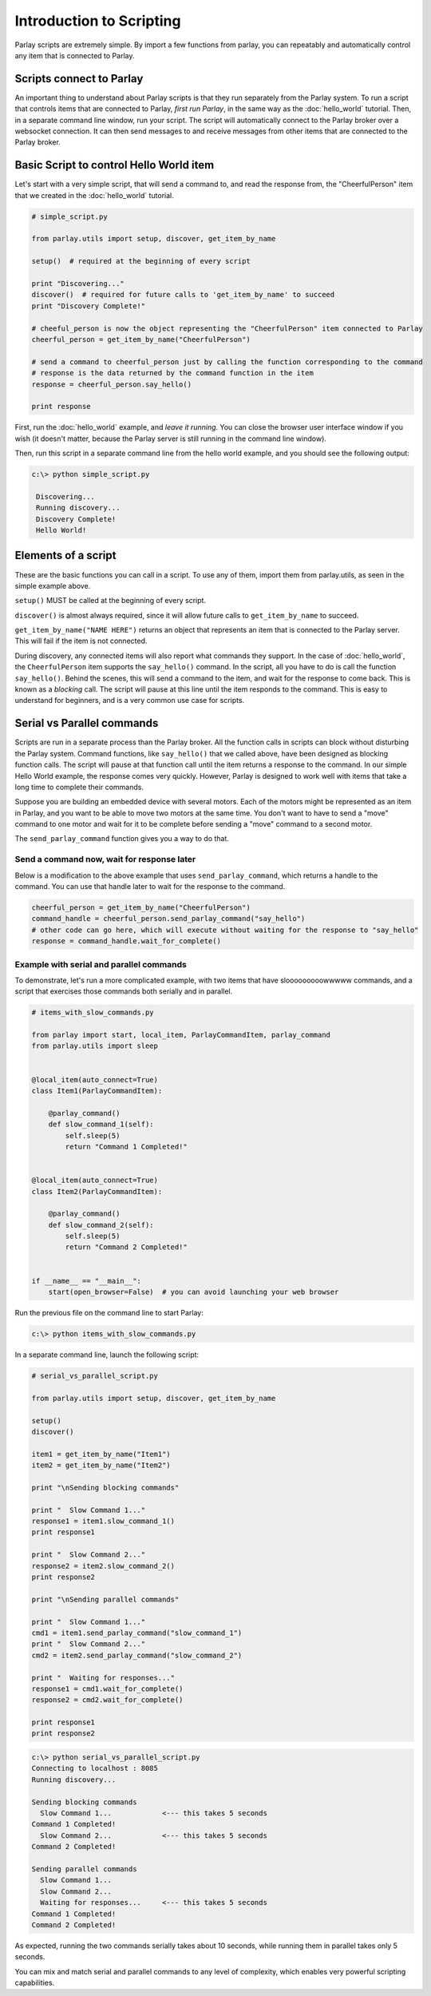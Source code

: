 =========================
Introduction to Scripting
=========================

Parlay scripts are extremely simple. By import a few functions from
parlay, you can repeatably and automatically control any item that is
connected to Parlay.

Scripts connect to Parlay
-------------------------

An important thing to understand about Parlay scripts is that they run
separately from the Parlay system. To run a script that controls items
that are connected to Parlay, *first run Parlay*, in the same way as the
:doc:`hello_world` tutorial. Then, in a separate command line
window, run your script. The script will automatically connect to the
Parlay broker over a websocket connection. It can then send messages to
and receive messages from other items that are connected to the Parlay
broker.

Basic Script to control Hello World item
----------------------------------------

Let's start with a very simple script, that will send a command to, and
read the response from, the "CheerfulPerson" item that we created in the
:doc:`hello_world` tutorial.

.. code:: python

    # simple_script.py

    from parlay.utils import setup, discover, get_item_by_name

    setup()  # required at the beginning of every script

    print "Discovering..."
    discover()  # required for future calls to 'get_item_by_name' to succeed
    print "Discovery Complete!"

    # cheeful_person is now the object representing the "CheerfulPerson" item connected to Parlay
    cheerful_person = get_item_by_name("CheerfulPerson")

    # send a command to cheerful_person just by calling the function corresponding to the command
    # response is the data returned by the command function in the item
    response = cheerful_person.say_hello()

    print response

First, run the :doc:`hello_world` example, and *leave it
running*. You can close the browser user interface window if you wish
(it doesn't matter, because the Parlay server is still running in the
command line window).

Then, run this script in a separate command line from the hello world
example, and you should see the following output:

.. code:: bash

    c:\> python simple_script.py

     Discovering...
     Running discovery...
     Discovery Complete!
     Hello World!

Elements of a script
--------------------

These are the basic functions you can call in a script. To use any of
them, import them from parlay.utils, as seen in the simple example
above.

``setup()`` MUST be called at the beginning of every script.

``discover()`` is almost always required, since it will allow future
calls to ``get_item_by_name`` to succeed.

``get_item_by_name("NAME HERE")`` returns an object that represents an
item that is connected to the Parlay server. This will fail if the item
is not connected.

During discovery, any connected items will also report what commands
they support. In the case of :doc:`hello_world`, the
``CheerfulPerson`` item supports the ``say_hello()`` command. In the
script, all you have to do is call the function ``say_hello()``. Behind
the scenes, this will send a command to the item, and wait for the
response to come back. This is known as a *blocking* call. The script
will pause at this line until the item responds to the command. This is
easy to understand for beginners, and is a very common use case for
scripts.

Serial vs Parallel commands
---------------------------

Scripts are run in a separate process than the Parlay broker. All the
function calls in scripts can block without disturbing the Parlay
system. Command functions, like ``say_hello()`` that we called above,
have been designed as blocking function calls. The script will pause at
that function call until the item returns a response to the command. In
our simple Hello World example, the response comes very quickly.
However, Parlay is designed to work well with items that take a long
time to complete their commands.

Suppose you are building an embedded device with several motors. Each of
the motors might be represented as an item in Parlay, and you want to be
able to move two motors at the same time. You don't want to have to send
a "move" command to one motor and wait for it to be complete before
sending a "move" command to a second motor.

The ``send_parlay_command`` function gives you a way to do that.

Send a command now, wait for response later
~~~~~~~~~~~~~~~~~~~~~~~~~~~~~~~~~~~~~~~~~~~

Below is a modification to the above example that uses
``send_parlay_command``, which returns a handle to the command. You can
use that handle later to wait for the response to the command.

.. code:: python

    cheerful_person = get_item_by_name("CheerfulPerson")
    command_handle = cheerful_person.send_parlay_command("say_hello")
    # other code can go here, which will execute without waiting for the response to "say_hello"
    response = command_handle.wait_for_complete()

Example with serial and parallel commands
~~~~~~~~~~~~~~~~~~~~~~~~~~~~~~~~~~~~~~~~~

To demonstrate, let's run a more complicated example, with two items
that have slooooooooowwwww commands, and a script that exercises those
commands both serially and in parallel.

.. code:: python

    # items_with_slow_commands.py

    from parlay import start, local_item, ParlayCommandItem, parlay_command
    from parlay.utils import sleep


    @local_item(auto_connect=True)
    class Item1(ParlayCommandItem):

        @parlay_command()
        def slow_command_1(self):
            self.sleep(5)
            return "Command 1 Completed!"


    @local_item(auto_connect=True)
    class Item2(ParlayCommandItem):

        @parlay_command()
        def slow_command_2(self):
            self.sleep(5)
            return "Command 2 Completed!"


    if __name__ == "__main__":
        start(open_browser=False)  # you can avoid launching your web browser

Run the previous file on the command line to start Parlay:

.. code:: bash

    c:\> python items_with_slow_commands.py

In a separate command line, launch the following script:

.. code:: python

    # serial_vs_parallel_script.py

    from parlay.utils import setup, discover, get_item_by_name

    setup()
    discover()

    item1 = get_item_by_name("Item1")
    item2 = get_item_by_name("Item2")

    print "\nSending blocking commands"

    print "  Slow Command 1..."
    response1 = item1.slow_command_1()
    print response1

    print "  Slow Command 2..."
    response2 = item2.slow_command_2()
    print response2

    print "\nSending parallel commands"

    print "  Slow Command 1..."
    cmd1 = item1.send_parlay_command("slow_command_1")
    print "  Slow Command 2..."
    cmd2 = item2.send_parlay_command("slow_command_2")

    print "  Waiting for responses..."
    response1 = cmd1.wait_for_complete()
    response2 = cmd2.wait_for_complete()

    print response1
    print response2

.. code:: bash

    c:\> python serial_vs_parallel_script.py
    Connecting to localhost : 8085
    Running discovery...

    Sending blocking commands
      Slow Command 1...            <--- this takes 5 seconds
    Command 1 Completed!
      Slow Command 2...            <--- this takes 5 seconds
    Command 2 Completed!

    Sending parallel commands
      Slow Command 1...
      Slow Command 2...
      Waiting for responses...     <--- this takes 5 seconds
    Command 1 Completed!
    Command 2 Completed!

As expected, running the two commands serially takes about 10 seconds,
while running them in parallel takes only 5 seconds.

You can mix and match serial and parallel commands to any level of
complexity, which enables very powerful scripting capabilities.
